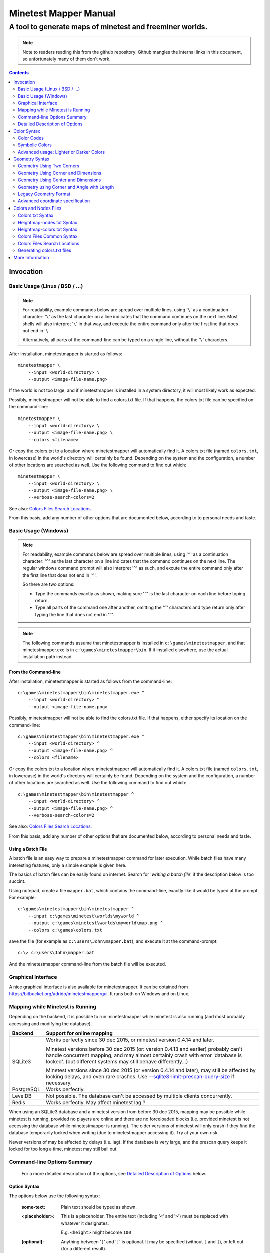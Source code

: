 Minetest Mapper Manual
######################

A tool to generate maps of minetest and freeminer worlds.
~~~~~~~~~~~~~~~~~~~~~~~~~~~~~~~~~~~~~~~~~~~~~~~~~~~~~~~~~

.. NOTE:: Note to readers reading this from the github repository:
    Github mangles the internal links in this document, so unfortunately
    many of them don't work.

.. Contents:: :depth: 2

Invocation
==========

Basic Usage (Linux / BSD / ...)
-------------------------------

.. NOTE::
	For readability, example commands below are spread over multiple lines, using '``\``' as
	a continuation character: '``\``' as the last character on a line indicates that the command
	continues on the next line. Most shells will also interpret '``\``' in that way, and execute
	the entire command only after the first line that does not end in '``\``'.

	Alternatively, all parts of the command-line can be typed on a single line, without the '``\``'
	characters.


After installation, minetestmapper is started as follows::

    minetestmapper \
	--input <world-directory> \
	--output <image-file-name.png>

If the world is not too large, and if minetestmapper is installed in
a  system directory, it will most likely work as expected.

Possibly, minetestmapper will not be able to find a colors.txt file. If that happens,
the colors.txt file can be specified on the command-line::

    minetestmapper \
	--input <world-directory> \
	--output <image-file-name.png> \
	--colors <filename>

Or copy the colors.txt to a location where minetestmapper will automatically find it.
A colors.txt file (named ``colors.txt``, in lowercase) in the world's directory will certainly
be found.  Depending on the system and the configuration, a number of other locations are
searched as well. Use the following command to find out which::

    minetestmapper \
	--input <world-directory> \
	--output <image-file-name.png> \
	--verbose-search-colors=2

See also: `Colors Files Search Locations`_.

From this basis, add any number of other options that are documented below, according
to to personal needs and taste.

Basic Usage (Windows)
---------------------

.. NOTE::
	For readability, example commands below are spread over multiple lines, using '``^``' as
	a continuation character: '``^``' as the last character on a line indicates that the command
	continues on the next line. The regular windows command prompt will also interpret '``^``'
	as such, and excute the entire command only after the first line that does not end in '``^``'.

	So there are two options:

	* Type the commands exactly as shown, making sure '``^``' is the last character on each line
	  before typing return.

	* Type all parts of the command one after another, omitting the '``^``' characters and
	  type return only after typing the line that does not end in '``^``'.

.. NOTE::
	The following commands assume that minetestmapper is installed in ``c:\games\minetestmapper``, and that
	minetestmapper.exe is in ``c:\games\minetestmapper\bin``. If it installed elsewhere, use the actual
	installation path instead.

From the Command-line
.....................

After installation, minetestmapper is started as follows from the command-line::

    c:\games\minetestmapper\bin\minetestmapper.exe ^
	--input <world-directory> ^
	--output <image-file-name.png>

Possibly, minetestmapper will not be able to find the colors.txt file. If that happens, either
specify its location on the command-line::

    c:\games\minetestmapper\bin\minetestmapper.exe ^
	--input <world-directory> ^
	--output <image-file-name.png> ^
	--colors <filename>

Or copy the colors.txt to a location where minetestmapper will automatically find it.
A colors.txt file (named ``colors.txt``, in lowercase) in the world's directory will certainly
be found.  Depending on the system and the configuration, a number of other locations are
searched as well. Use the following command to find out which::

    c:\games\minetestmapper\bin\minetestmapper ^
	--input <world-directory> ^
	--output <image-file-name.png> ^
	--verbose-search-colors=2

See also: `Colors Files Search Locations`_.

From this basis, add any number of other options that are documented below, according
to personal needs and taste.

Using a Batch File
..................

A batch file is an easy way to prepare a minetestmapper command for later execution. While
batch files have many interesting features, only a simple example is given here.

The basics of batch files can be easily found on internet. Search for '*writing a
batch file*' if the description below is too succint.

Using notepad, create a file ``mapper.bat``, which contains the command-line, exactly like it
would be typed at the prompt. For example::

    c:\games\minetestmapper\bin\minetestmapper ^
	--input c:\games\minetest\worlds\myworld ^
	--output c:\games\minetest\worlds\myworld\map.png ^
	--colors c:\games\colors.txt

save the file (for example as ``c:\users\John\mapper.bat``), and execute it at the command-prompt::

    c:\> c:\users\John\mapper.bat

And the minetestmapper command-line from the batch file will be executed.

Graphical Interface
-------------------

A nice graphical interface is also available for minetestmapper. It can be obtained
from `<https://bitbucket.org/adrido/minetestmappergui>`_. It runs both on Windows and
on Linux.

	.. image:: images/gui-1.png
	.. image:: images/gui-2.png

Mapping while Minetest is Running
---------------------------------

Depending on the backend, it is possible to run minetestmapper while minetest
is also running (and most probably accessing and modifying the database).

+---------------+---------------------------------------------------------------+
|Backend	|Support for online mapping					|
+===============+===============================================================+
|SQLite3	|Works perfectly since 30 dec 2015, or minetest version		|
|		|0.4.14 and later.						|
|		|								|
|		|Minetest versions before 30 dec 2015 (or: version 0.4.13 and	|
|		|earlier) probably can't handle concurrent mapping, and		|
|		|may almost certainly crash with error 'database is locked'.	|
|		|(but different systems may still behave differently...)	|
|		|								|
|		|Minetest versions since 30 dec 2015 (or version 0.4.14 and	|
|		|later), may still be affected by locking delays, and even	|
|		|rare crashes. Use `--sqlite3-limit-prescan-query-size`_ if	|
|		|necessary.							|
+---------------+---------------------------------------------------------------+
|PostgreSQL	|Works perfectly.						|
+---------------+---------------------------------------------------------------+
|LevelDB	|Not possible. The database can't be accessed by multiple	|
|		|clients concurrently.						|
+---------------+---------------------------------------------------------------+
|Redis		|Works perfectly. May affect minetest lag ?			|
+---------------+---------------------------------------------------------------+

When using an SQLite3 database and a minetest version from before 30 dec 2015,
mapping may be possible while minetest is running, provided no players are online
and there are no forceloaded blocks (i.e. provided minetest is not accessing the
database while minetestmapper is running). The older versions of minetest will
only crash if they find the database temporarily locked when writing (due to
minetestmapper accessing it). Try at your own risk.

Newer versions of may be affected by delays (i.e. lag). If the database is very large,
and the prescan query keeps it locked for too long a time, minetest may still bail out.

Command-line Options Summary
----------------------------

    For a more detailed description of the options, see `Detailed Description of Options`_
    below.

Option Syntax
.............

The options below use the following syntax:

	:some-text:	Plain text should be typed as shown.

	:<placeholder>: This is a placeholder. The entire text (including '``<``' and '``>``') must
			be replaced with whatever it designates.

			E.g. ``<height>`` might become ``100``

	:[optional]:	Anything between '``[``' and '``]``' is optional. It may be specified
			(without ``[`` and ``]``), or left out (for a different result).

	:one|or|the|other: The '``|``' character signifies that one of the possibilities should
			be typed.

	:list,of,options: A comma-separated list is a list of possible options. Use one or more
			of them, separated by commas.

	:<geometry>:	Specify a geometry. See `Geometry Syntax`_

	:<color>:	Specify a color. See `Color Syntax`_

Basic options:
..............

    * ``--help`` :					Print an option summary
    * ``--version`` :					Print version ID of minetestmapper
    * ``--input <world-dir>`` :				Specify the world directory (mandatory)
    * ``--output <image filename>`` :			Specify the map file name (mandatory)
    * ``--colors <filename>`` :				Specify the colors file location and/or name.
    * ``--heightmap[=<color>]`` :			Generate a height map instead of a regular map
    * ``--heightmap-nodes <filename>`` :		Specify the nodes list for the height map
    * ``--heightmap-colors <filename>`` :		Specify the color definition file for the height map
    * ``--geometry <geometry>`` :			Specify the desired map dimensions
    * ``--scalefactor <factor>`` :			Specify the scaling factor for the map
    * ``--progress`` :					Print progress information while generating the map
    * ``--verbose[=<n>]`` :				Report statistics about the world and the generated map


Area options:
.............

    * ``--scalefactor <factor>`` :			Specify the scaling factor for the map
    * ``--geometry <geometry>`` :			Specify the desired map dimensions
    * ``--cornergeometry <geometry>`` :			Suggest interpretation as a corner + dimensions
    * ``--centergeometry <geometry>`` :			Suggest interpretation as center + dimensions
    * ``--min-y <y>`` :					Specify the minumum depth of nodes to be included
    * ``--max-y <y>`` :					Specify the maximum height of nodes to be included
    * ``--geometrymode pixel,block,fixed,shrink`` :	Specify granularity and whether to shrink the map if possible

Height map related options:
...........................

    * ``--heightmap[=<color>]`` :			Generate a height map instead of a regular map
    * ``--heightmap-nodes <filename>`` :		Specify the nodes list for the height map
    * ``--heightmap-colors <filename>`` :		Specify the color definition file for the height map
    * ``--heightmap-yscale <factor>`` :			Scale the vertical dimensions by a factor
    * ``--height-level-0 <height>`` :			Set the '0' level differently for determining height map colors
    * ``--drawheightscale`` :				Draw a height scale at the bottom of the map
    * ``--heightscale-interval <major>[,|:<minor>]`` :	Use custom major and minor intervals in the height scale.

Colors for specific areas or parts of the map:
..............................................

    * ``--bgcolor <color>`` :				Specify the background color for the image
    * ``--blockcolor <color>`` :			Specify the color for empty mapblocks
    * ``--scalecolor <color>`` :			Specify the color for text in the scales on the side
    * ``--origincolor <color>`` :			Specify the color for drawing the map origin (0,0)
    * ``--playercolor <color>`` :			Specify the color for drawing player locations
    * ``--tilebordercolor <color>`` :			Specify the color for drawing tile borders

Map features:
.............

    * ``--drawscale[=top,left]`` :			Draw a scale on the left and/or top edge
    * ``--drawheightscale`` :				Draw a height scale at the bottom of the map
    * ``--sidescale-interval <major>[,|:<minor>]`` :	Use custom major and minor intervals in the scale.
    * ``--heightscale-interval <major>[,|:<minor>]`` :	Use custom major and minor intervals in the height scale.
    * ``--draworigin`` :				Draw a circle at the origin (0,0) on the map
    * ``--drawplayers`` :				Draw circles at player positions on the map
    * ``--drawalpha[=cumulative|cumulative-darken|average|none]`` :	Enable drawing transparency for some nodes (e.g. water)
    * ``--drawair`` :					Draw air nodes (read the warnings first!)
    * ``--drawnodes [no-]air,[no-]ignore`` :		Draw (or ignore) types of nodes (read the warnings first!)
    * ``--ignorenodes [no-]air,[no-]ignore`` :		Ignore (or draw) types of nodes (read the warnings first!)
    * ``--noshading`` :					Disable shading that accentuates height differences

Tiles:
......

    * ``--tiles <tilesize>[+<border>]|block|chunk`` :	Draw a grid of the specified size on the map
    * ``--tileorigin <x>,<y>|world|map`` :		Specify the coordinates of one tile's origin (lower-left corner)
    * ``--tilecenter <x>,<y>|world|map`` :		Specify the coordinates of one tile's center
    * ``--tilebordercolor <color>`` :			Specify the color for drawing tile borders
    * ``--chunksize <size>`` :				Specify or override the chunk size (usually 5 blocks)

Drawing figures on the map
..........................

    Using world coordinates:

    * ``--drawpoint "<x>,<y> <color>"`` :		Draw a point (single pixel) on the map
    * ``--drawline "<geometry> <color>"`` :		Draw a line on the map
    * ``--drawarrow "<geometry> <color>"`` :		Draw an arrow on the map
    * ``--drawcircle "<geometry> <color>"`` :		Draw a circle on the map
    * ``--drawellipse "<geometry> <color>"`` :		Draw an ellipse on the map
    * ``--drawrectangle "<geometry> <color>"`` :	Draw a rectangle on the map
    * ``--drawtext "<x>,<y> <color> <text>"`` :		Write some text on the map

    Same figures using map/image coordinates (0,0 is the top-left corner of the map)

    * ``--drawmappoint "<x>,<y> <color>"`` :		Draw a point (single pixel) on the map
    * ``--drawmapline "<geometry> <color>"`` :		Draw a line on the map
    * ``--drawmaparrow "<geometry> <color>"`` :		Draw an arrow on the map
    * ``--drawmapcircle "<geometry> <color>"`` :	Draw a circle on the map
    * ``--drawmapellipse "<geometry> <color>"`` :	Draw an ellipse on the map
    * ``--drawmaprectangle "<geometry> <color>"`` :	Draw a rectangle on the map
    * ``--drawmaptext "<x>,<y> <color> <text>"`` :	Write some text on the map

Feedback / information options:
...............................

    * ``--help`` :					Print an option summary
    * ``--version`` :					Print version ID of minetestmapper
    * ``--verbose[=<n>]`` :				Report world and map statistics (size, dimensions, number of blocks)
    * ``--verbose-search-colors[=n]`` :			Report which colors files are used and/or which locations are searched
    * ``--silence-suggestions <types>`` :		Do not bother doing suggestions
    * ``--progress`` :					Show a progress indicator while generating the map

Miscellaneous options
.....................

    * ``--backend auto|sqlite3|postgresql|leveldb|redis`` :	Specify or override the database backend to use
    * ``--disable-blocklist-prefetch`` :		Do not prefetch a block list - faster when mapping small parts of large worlds.
    * ``--database-format minetest-i64|freeminer-axyz|mixed|query`` :	Specify the format of the database (needed with --disable-blocklist-prefetch and a LevelDB backend).
    * ``--prescan-world=full|auto|disabled`` :		Specify whether to prescan the world (compute a list of all blocks in the world).
    * ``--sqlite3-limit-prescan-query-size[=<blocks>]`` :	Limit the size of individual block list queries during a world prescan.


Detailed Description of Options
-------------------------------

	A number of options have shorthand equivalent options. For instance
	``--help`` and ``-h`` are synonyms. The following are notable:

	* ``-h`` = ``--help``
	* ``-V`` = ``--version``
	* ``-o`` = ``--output``
	* ``-i`` = ``--input``

	For the others, please consult the source code. Note that support
	for other short options than mentioned above might be removed in
	the future.

	**Available options**:

.. Contents:: :local:


``--backend auto|sqlite3|postgresql|leveldb|redis``
...................................................
	Set or override the database backend to use.

	By default (``auto``), the database is obtained from the world configuration,
	and there is no need to set it,

	For backward compatibility, besides supporting the official implementation,
	minetestmapper still supports two previous unofficial implementations of
	postgresql support for minetest. These are ShadowNinja's, and johnnyjoy's.
	Support for these two versions will be removed in a future version of
	minetestmapper.

``--bgcolor <color>``
.....................
	Specify the background color for the image. See `Color Syntax`_ below.

	Two maps with different background:

	.. image:: images/background-white.png
	.. image:: images/background-blueish.png

``--blockcolor <color>``
........................
	Specify the color for empty mapblocks. See `Color Syntax`_ below.

	An empty mapblock exists in the database, but contains only *air* or *ignore*
	nodes. It is normally not visible, even if no other mapblocks exist above
	or below it. This color makes such blocks visible if no nodes other than
	air or ignore are above or below it.

	To see the difference between empty blocks and absent blocks, generate a map
	that is larger than the world size by at least 2 map blocks.

	Two maps, the second with blockcolor enabled:

	.. image:: images/background-white.png
	.. image:: images/blockcolor-yellowish.png


``--centergeometry <geometry>``
...............................
	Suggest interpreting a geometry as center coordinates and dimensions. If possible.

	See also `--geometry`_

``--chunksize <size>``
......................
	Set or override the chunk size.

	The chunk size is the unit of map generation in minetest. Minetest never generates
	a single block at a time, it always generates a chunk at a time.

	The chunk size may be used by the `--tiles`_ option. It is obtained from
	the world by default. It is usually, but not necessarily, 5 (i.e. 5x5x5 blocks).

``--colors <file>``
...................
	Specify the location and name of the 'colors.txt' file to use.

	See `Colors and Nodes Files`_ and `Colors.txt Syntax`_.

	By default, minetestmapper will attempt to automatically find a suitable
	colors.txt file. See `Colors Files Search Locations`_.

``--cornergeometry <geometry>``
...............................
	Suggest interpreting a geometry as corner coordinates and dimensions. If
	possible.

	See also `--geometry`_

``--database-format minetest-i64|freeminer-axyz|mixed|query``
..................................................................
	Specify the coordinate format minetest uses in the LevelDB database.

	This option is only needed, and has only effect, when
	`--disable-blocklist-prefetch`_ is used, *and* when the database backend
	is 'leveldb'. Users of other backends can ignore this option.

	**Background**

	A freeminer LevelDB database has two possible coordinate formats. Normally,
	minetestmapper detects which one is used for which block when prefetching
	a block coordinate list.  With ``--disable-blocklist-prefetch``, minetestmapper
	will not start by reading a list of all blocks in the database. It therefore
	won't be able to detect what format is actually used for the coordinates of
	every block (which might differ per block).

	Without knowing the format used for a block, the only way to be sure that it
	is not in the database, is to use two queries, one for each format. Specifying
	the format allows minetestmapper to avoid the second query, with the risk of
	overseeing blocks if they do happen to use the other format.

	**Values**

	:``mixed``:	(default) This works in all cases, as both queries are
			performed if needed (at the very least for all blocks that are
			not in the database), but it is less efficient.

			Use this on older freeminer worlds, and on worlds that were
			migrated from minetest (if such worlds exist ?).

	:``minetest-i64``:
			The ``i64`` format used by minetest. Specify this for minetest
			worlds, as it is, and has always been, the only format used.

	:``freeminer-axyz``:
			The ``axyz`` format used by freeminer since april 2014. Specify
			this for freeminer worlds that are known not to contain ``i64``
			blocks. This includes all worlds created by a freeminer version
			that dates from after april 2014.

	:``query``:	Directs minetestmapper to detect and report the coordinate
			format(s) used in the database. This requires that full block list
			be fetched from the database, so ``--disable-blocklist-prefetch``
			must be not be set, and ``--prescan-world`` must not be ``disabled``.

			Once the actual coordinate format(s) are known, the most appropriate
			value can be selected.


	Specifying ``minetest-i64`` or ``freeminer-axyz`` incorrectly results in all
	blocks that use the other format not being mapped.

``--disable-blocklist-prefetch``
......................................
	Do not prefetch a list of block coordinates from the database before commencing
	map generation.

	This is synonymous with `--prescan-world=disabled`_.

	This option will probably improve mapping speed when mapping a smaller part
	of a very large world. In other cases it may actually reduce mapping speed.
	It is incompatible with, and  disables, the 'shrinking' mode of `--geometrymode`_.
	It also significantly reduces the amount of information the `--verbose`_ option
	can report.

	When used with a LevelDB backend, the option `--database-format`_ should preferably
	be used as well.

	**Background**

	Normally, minetestmapper will read a full list of coordinates (not the contents)
	of existing blocks from the database before starting map generation. This option
	disables such a query, and instead, causes and all blocks that are in the mapped
	space to be requested individually, whether or not they are in the database.

	Querying the database for a block coordinate list beforehand is time-consuming
	on large databases. If just a small part of a large world is being mapped, the
	time for this step quickly dominates the map generation time.

	On the other hand, querying the database for large numbers of non-existing blocks
	while mapping (possibly several orders of magniture more than there are existing
	blocks!) is also quite inefficient. If a large part of the blocks queried are not
	in the database, the cost of those extra queries will quickly dominate map generation
	time.

	The tradeoff between those two approaches depends on the volume being mapped, the
	speed of the disk (or SSD), the database backend being used, the number of blocks
	in the database, etc.

	The worst-case behavior of this option is probably quite bad, even though it will
	refuse to continue if the requested space is excessive: exceeding 1G (2^30) blocks.
	Please use this option with consideration, and use `--progress`_ to monitor its
	actual behavior.

``--draw[map]<figure> "<geometry> <color> [<text>]"``
.....................................................
	Draw a figure on the map, with the given geometry and color.

	Possible figures are:

	* circle
	* ellipse (which is a synonym for circle)
	* line
	* arrow
	* point (which uses simple coordinates (x,y) instead of a geometry)
	* rectangle
	* text (which uses simple coordinates (x,y) instead of a geometry)

	If ``--draw<figure>`` is used, the geometry specifies world coordinates;
	if ``--drawmap<figure>`` is used, the geometry specifies map (i.e. image)
	coordinates, where 0,0 is the top-left corner of the map-part of
	the image, and coordinates increase to the right and down. Any points
	in the left and top scale area (if present) have negative coordinates.

	Note that the combination of geometry and color (and text if applicable)
	must be a single argument.  This means that they *must* be enclosed
	in quotes together on the command-line, else they will be misinterpreted
	as two or more command-line arguments.

	Example::

		minetestmapper --drawcircle "10,10:6x6 red"

	For the color of figures, an alpha value can be specified. Note that
	due to a bug in the drawing library, this has not the expected effect
	when drawing circles and ellipses.

	See also `Geometry Syntax`_ and `Color Syntax`_.

	**Interaction of figure geometry and map scaling**

	If the map is scaled, figures could either keep the same size in pixels,
	or the same size relative to the world, which would make them appear
	smaller like the entire map. Whether they scale of not depends on how
	they are drawn:

	 * Figures which are drawn using map (i.e. image) coordinates are never scaled.
	   It is assumed that it was the intention to draw them on the image to
	   begin with, and not in the world.

	At the moment, figures which are drawn using world coordinates may or
	may not scale with the world.

	*  If the geometry of a figure is specified using 2 corners, then the distance
	   between the coordinates obviously scales with the world, and the resulting
	   figure will be visually smaller as well.

	*  If the geometry of a figure is specified using a corner or the center
	   and dimensions, then the corner or center is obviously also interpreted
	   as world-coordinates, but the dimensions will be interpreted relative
	   to the image. I.e. they won't scale with the map.

	*  If the geometry is specified using an angle and length, and if the
	   length is specified in nodes (e.g. '20n'), the size will scale. If
	   the length is specified in pixels (e.g. '20p') or if no unit is
	   specified, then the size will not scale.

	In practise this means that two identically-sized figures in a full-scale
	map, may have different sizes after scaling, depending on how their
	geometry was specified. The jury is still out as to whether this is
	a bug or a feature.

``--draw[map]circle "<geometry> <color>"``
..........................................
	Draw a circle on the map, with the given geometry and color.

	If the geometry does not specify equal horizontal and vertical
	dimensions, then an ellipse will be drawn.

	See `--draw[map]<figure>`_ for details.

	An example circle:

	.. image:: images/drawcircle.png

``--draw[map]ellipse "<geometry> <color>"``
...........................................
	Draw an ellipse on the map. This is a synonym for ``--draw[map]circle``.

	See `--draw[map]<figure>`_ for details.

``--draw[map]line "<geometry> <color>"``
........................................
	Draw a line on the map, with the given geometry and color.

	See `--draw[map]<figure>`_ for details.

	An example line:

	.. image:: images/drawline.png

``--draw[map]arrow "<geometry> <color>"``
.........................................
	Draw an arrow on the map, with the given geometry and color.

	See `--draw[map]<figure>`_ for details.

	An example arrow:

	.. image:: images/drawarrow.png

``--draw[map]point "<x>,<y> <color>"``
......................................
	Draw a point on the map, at the given location, using the given color.

	See `--draw[map]<figure>`_ for details.

	An example point (red, in te white area):

	.. image:: images/drawpoint.png

``--draw[map]rectangle "<geometry> <color>"``
.............................................
	Draw a reactangle on the map, with the given geometry and color.

	See `--draw[map]<figure>`_ for details.

	An example rectangle:

	.. image:: images/drawrectangle.png


``--draw[map]text "<x>,<y> <color> <text>"``
............................................
	Write text on the map, at the specified location, using the given color.

	The text can consist of any number of words. Be careful when using
	characters that the command shell may interpret, like '``"``',
	'``$``', etc. On unix-like systems, use single quotes to avoid
	interpretation of most characters (except for ``'`` itself).

	Due to a limitation of the drawing library, currently only text that
	can be represented in (i.e. converted to) the ISO8859-2 character set is
	supported. Text that uses non-compatible characters will not be rendered
	correctly.

	Note that the combination of geometry, color and text should be a
	single argument.  This means that they must be enclosed in quotes
	together on the command-line, else they will be misinterpreted as three
	command-line arguments.

	Example::

		minetestmapper --drawtext "20,-10 red This text will be on the map"

	See also `--draw[map]<figure>`_ for more details.

	Example text:

	.. image:: images/drawtext.png

``--drawair``
.............
	Draw air nodes, as if they were regular nodes.

	This option is synonymous with `--drawnodes air`_.

``--drawalpha[=cumulative|cumulative-darken|average|none]``
...........................................................
	Specify how to render the transparency (defined by the alpha value) of nodes.

	    :none: don't render transparency. This is the same as
		    omitting this option.

	    :average: average the entire stack of transparent nodes
		    before combining the resulting color with the color of the
		    first opaque node below the stack. Water will remain transparent
		    indefinitely.

	    :cumulative: make lower nodes progressively more opaque.
		    The effect is for instance, that water becomes opaque below
		    a certain depth - only height differences will 'shine' through,
		    if shading is not disabled (`--noshading`_)

	    :cumulative-darken: Same as *cumulative*, except that
		    after the color has become opaque, it is progressively
		    darkened to visually simulate greater depth. This is looks great
		    for deeper waters that are not too deep.
		    The downside is that very deep water will eventually become black
		    when using this option.

	If this option is used without a method argument, the
	default is 'average'.

	For backward compatibility, 'nodarken' is still recognised as alias
	for 'cumulative'; 'darken' is still recognised as alias for
	'cumulative-darken'. They are otherwise undocumented. Please don't
	use them, they may disappear in the future.

	Note that each of the different modes has a different color definition
	for transparent blocks that looks best. For instance, for water, the following
	are suggested:

	    :(disabled):	``39 66 106`` [``192 224`` - optional: alpha value will be ignored]

	    :cumulative:	``78 132 255 64 224``

	    :cumulative-darken:	``78 132 255 64 224`` (same colors as cumulative)

	    :average:		``49 82 132 192 224`` (also looks good with alpha disabled)

	Custom colors files are provided for these alternatives: colors-average-alpha.txt
	and colors-cumulative-alpha.txt. If desired, these must be manually selected.

	The following images show average alpha mode, cumulative mode and cumulative-darken
	mode. In each case, the matching custom color file was selected:

	.. image:: images/alpha-average.png
	.. image:: images/alpha-cumulative.png
	.. image:: images/alpha-cumulative-darken.png


``--drawheightscale``
.....................
	If drawing a height map (`--heightmap`_), draw a height scale below the image.

	A height map with scale:

	.. image:: images/heightmap-scale.png

``--drawnodes [no-]air,[no-]ignore``
....................................
	Draw air-type or ignore-type nodes, as if they were regular nodes.
	By default they are not drawn.

	A prefix of '``no-``' inverts the effect, so that the nodes are ignored
	instead.

	Air-type nodes are the node named '``air``', and any node that has the
	`air` flag in the colors file.
	Ignore-type nodes are the node named '``ignore``', and any node that has the
	`ignore` flag in the colors file.
	See `Colors.txt Syntax`_.

	If a node has both the `air` flag and the `ignore` flag, the `ignore` flag
	takes precedence. I.e. the `air` flag will be ignored.

	If drawing `air` and/or `ignore` nodes, they must obviously have an entry
	in the colors file.

	WARNING 1:
	    The color of air-type and ignore-type nodes should most probably have an
	    alpha value of 0, so that they are fully transparent. The effect will be,
	    that they nodes are only visible if nothing else is below them.

	    Setting alpha to anything other than 0, will most probably cause
	    all non-air / non-ignore nodes to be obscured by all of the air/ignore
	    nodes that are above them.

	WARNING 2:
	    Drawing '``air``' or '``ignore``' nodes instead of ignoring them will have a
	    significant performance impact (unless they happen to be defined as opaque).
	    Use this with consideration.

	    Instead of enabling the drawing of '``air``' or '``ignore``' nodes, it may be
	    possible to achieve a similar result, with a negligible performance impact,
	    by using the option `--blockcolor`_.

	This option is the inverse of `--ignorenodes`_.

	Two images, one with air drawn, the other without. Look inside the rectangle:

	.. image:: images/background-white.png
	.. image:: images/drawair.png
	.. image:: images/drawair-detail-0.png
	.. image:: images/drawair-detail.png

``--draworigin``
................
	Draw a circle at the world origin (coordinates 0,0)

	The color can be set with `--origincolor`_.

	An image with world origin drawn:

	.. image:: images/draworigin.png

``--drawplayers``
.................
	Draw circles and player names at the positions of players

	The color can be set with `--origincolor`_.

	Just like for text drawn with `--draw[map]text`_, characters that cannot be converted
	to the ISO8859-2 character set will not be rendered correctly.

	An image with a few players:

	.. image:: images/players.png

``--drawscale[=left,top]``
..........................
	Draw scales at the left and/or top of the map.

	If neither 'left' nor 'top' is specified, draw them on both sides.

	The color of the lines and numbers can be set with `--scalecolor`_.

	The major and minor interval can be configured using
	`--sidescale-interval`_.

	Images of scales on the top, left and on both sides:

	.. image:: images/drawscale-left.png
	.. image:: images/drawscale-top.png
	.. image:: images/drawscale-both.png

``--geometry <geometry>``
.........................
	Specify the map geometry (i.e. which part of the world to draw).

	See `Geometry Syntax`_ for how the geometry can be specified.

	By default, the entire visible world is drawn.

``--geometrymode pixel,block,fixed,shrink``
...........................................
	Specify explicitly how the geometry should be interpreted.

	One or more of the flags may be used, separated by commas or
	spaces. In case of conflicts, the last flag takes precedence.

	See also `Geometry Syntax`_

	The geometry can have pixel or block granularity:

	    :pixel: Interpret the coordinates with pixel granularity.

		  A map of exactly the requested size is generated (after
		  adjustments due to the 'shrink' flag, or possible adjustments
		  required by the scale factor).

	    :block: Round the coordinates to a multiple of 16.

		  The requested geometry will be extended so that the map does
		  not contain partial map blocks (of 16x16 nodes each).
		  At *least* all pixels covered by the geometry will be in the
		  map, but there may be up to 15 more in every direction.

	The geometry can be fixed as requested, or the map can be shrunk:

	    :shrink: Generate a map of at most the requested geometry.
		  Shrink it to the smallest possible size that still includes the
		  same information.

		  Currently, shrinking is done with block granularity, and
		  based on which blocks are in the database. As the database
		  always contains a row or and column of empty, or partially
		  empty blocks at the map edges, there will still be empty
		  pixels at the edges of the map. Use `--blockcolor`_ to visualize
		  these empty blocks.

	    :fixed: Don't reduce the map size. What ever is specified
		  using a geometry option, is what will be drawn, even if partly
		  or fully empty.

		  **NOTE**: If this flag is used, and no actual geometry is
		  specified, this would result in a maximum-size map (65536
		  x 65536), which is currently not possible, and will fail,
		  due to a bug in the drawing library.

	The default is normally 'pixel' and 'fixed', if a geometry
	option was specified. See `Legacy Geometry Format`_ for one
	exception.

	Default image in the center, block mode enabled to the left and
	shrink mode enabled to the right:

	.. image:: images/geometrymode-block.png
	.. image:: images/geometrymode.png
	.. image:: images/geometrymode-shrink.png

``--heightmap-colors[=<file>]``
...............................
	Use the specified file as the heightmap colors file.

	See `Colors and Nodes Files`_ and `Heightmap-colors.txt Syntax`_.

	By default, minetestmapper will attempt to automatically find a
	suitable heightmap-colors.txt file. See `Colors Files Search Locations`_.

``--heightmap-nodes <file>``
............................
	Use the specified file as the heightmap nodes file.

	See `Colors and Nodes Files`_ and `Heightmap-nodes.txt Syntax`_.

	By default, Minetestmapper will attempt to automatically find a suitable
	heightmap-nodes.txt file. See `Colors Files Search Locations`_.

``--heightmap-yscale <factor>``
...............................
	Scale the heights of the map before computing the height map colors.

	This is useful when there are very large, or only very small, height
	differences in the world, and too much of the map is drawn in a
	single, or similar, colors.

	Using this option improves the spread of colors in the height map.
	The option `--height-level-0`_ may also be of use.

	'Factor' is a decimal number. A value of 1 means no change; a larger
	value stretches the color range, a smaller value (but larger than 0)
	condenses the color range.

	Note that the water level will probably not be rendered correctly for
	scale factors smaller than 1, nor for small non-integer scale factors.
	A suitable choice of ``--height-level-0`` may lessen this effect somewhat.

	For the same effect, a modified colors file could be used.
	``--heightmap-yscale`` is easier and quicker.

	Two images with a different y-scale:

	.. image:: images/heightmap-scale.png
	.. image:: images/heightmap-yscale.png

``--heightmap[=<color>]``
.........................
	Generate a height map instead of a regular map.

	If a color is given, a monochrome map is generated in shades of that
	color, ranging from black at depth -128 to the given color at height 127.

	See also `Color Syntax`_.

	Three colors are treated specially:

	    :white: The entire map will be white. Any visible structure will
		  result from the rendering of height differences.
	    :black: The entire map will be black. Any visible structure will
		  result from the rendering of height differences. This actually looks
		  pretty good
	    :grey: The map will be drawn in shades of grey, ranging from black
		  at level -128 to white at level 127

	If no color is specified, minetestmapper will use a colors file to
	determine which colors to use at which height level. See
	`Colors and Nodes Files`_ and `Heightmap-colors.txt Syntax`_.

	In any case, minetestmapper also needs a nodes file. See
	`Heightmap-nodes.txt Syntax`_ for details.

	A regular map, a greyscale height map and a colored height map:

	.. image:: images/scalefactor-2.png
	.. image:: images/heightmap-grey.png
	.. image:: images/heightmap-color.png

``--heightscale-interval <major>[,|:<minor>]``
...............................................
	When drawing a height scale at the bottom of the map, use the specified
	subdivisions.

	'major' specifies the interval for major marks, which are accompanied
	by a number indicating the height.

	When specified as 'major,minor', 'minor' specifies the interval for
	minor tick marks

	When specified as 'major:minor', 'minor' specifies the number of subdivisions
	of the major interval. In that case, major should be divisible by minor.
	E.g.: ``10:2`` is OK (equivalent to ``10,5``), ``10:3`` is not OK.

	By default, the major interval is calculated based on the available space
	and the range of heights in the map.
	The default minor interval is 0 (i.e. no minor ticks)

	The default height scale interval and a custom interval:

	.. image:: images/heightmap-scale.png
	.. image:: images/heightmap-scale-interval.png

``--height-level-0 <level>``
............................
	Specify the zero height level of the map to use for height maps.

	This is the world height that will be drawn using the color that the
	colors file specifies for level 0.
	This is useful when the average level of the world is lower
	or higher than the colors file caters for. It may also be of some use
	for height maps when the world has a non-standard sea level.

	The option `--heightmap-yscale`_ may also be of use if this option
	is used.

	For the same effect, a modified colors file could be used.
	``--height-level-0`` is easier and quicker.

``--help``
..........
	Print the option summary.

``--ignorenodes [no-]air,[no-]ignore``
......................................
	Ignore air-type or ignore-type nodes, so that they are not drawn at all.

	A prefix of '``no-``' inverts the effect, so that the nodes are drawn
	like regular nodes.

	This option is the inverse of `--drawnodes`_. E.g.::

	    --ignorenodes no-air,ignore

	is equivalent to::

	    --drawnodes air,no-ignore

	See `--drawnodes`_ for more information.

``--input <world_path>``
........................
	Specify the world to map.

	This option is mandatory.

``--max-y <y>``
...............
	Specify the upper height limit for the map

	Nodes higher than this level will not be drawn. This can be used
	to avoid floating islands or floating artefacts from obscuring the
	world below.

``--min-y <y>``
...............
	Specify the lower height limit for the map

	Any nodes below this level will not be drawn.

``--noshading``
...............
	Disable shading.

	Shading accentuates height differences by drawing artifical shade
	(i.e. making nodes lighter or darker depending on the height difference
	with adjacent nodes).

	A map with and without shading:

	.. image:: images/default-0.0.png
	.. image:: images/noshading.png

``--origincolor <color>``
.........................
	Specify the color to use for drawing the origin.

	An alpha value can be specified, but due to a bug in the
	drawing library, it will not have the desired effect.

	Use `--draworigin`_ to enable drawing the origin.

	See also `Color Syntax`_

``--output <output_image.png>``
...............................
	Specify the name of the image to be generated.

	This parameter is mandatory.

	Note that minetestmapper generates images in png format, regardless of
	the extension of this file.

``--playercolor <color>``
.........................
	Specify the color to use for drawing player locations

	An alpha value can be specified, but due to a bug in the
	drawing library, it will not have the desired effect for
	the circles.

	Use `--drawplayers`_ to enable drawing players.

	See also `Color Syntax`_

``--prescan-world=full|auto|disabled``
........................................
	Specify whether to prescan the world, i.e. whether to compute
	a list of which blocks inside the area to be mapped are actually
	in the database before mapping.

	When ``disabled``, minetestmapper will not compute such a list at
	all. While mapping, it will just attempt to load every possible
	block in the section of world determined by geometry and min-y and
	max-y.  This is synonymous with ``--disable-blocklist-prefetch``.
	See `--disable-blocklist-prefetch`_ for a discussion, caveats and
	other important notes.

	When set to ``full``, minetestmapper will always query the database
	for the complete list of blocks which exist in the entire world. Even
	if a smaller area could be queried for because of the map geometry,
	min-y or max-y.
	This allows the actual world dimensions to be reported, but at the
	cost of additional processing time, especially if the mapped part
	of the world is small compared to the existing world size.

	When set to the default value: ``auto``, if possible and sensible,
	minetestmapper will query the database for just a list of the blocks
	in the part of the world of interested, depending on geometry,
	min-y and max-y.  If it does, the actual world dimensions cannot
	be reported.

	Unfortunately, most database backends do not support querying for a
	partial block-list, or if they do, it is much less efficient than
	querying for a full list. Only the PostgreSQL backend supports it
	efficiently. So for all databases except PostgreSQL, ``auto`` is
	equivalent to ``full``.

``--progress``
..............
	Show a progress indicator while generating the map.

``--scalecolor <color>``
........................
	Specify the color to use for drawing the text and lines of the scales
	(both the side scales and the height map scale).

	Use `--drawscale`_ to enable drawing side scales.

	Use `--drawheightscale`_ to enable drawing the height scale.

	See also `Color Syntax`_

``--scalefactor 1:<n>``
.......................
	Generate the map in a reduced size.

	Basically, the image is be reduced in size while it is generated,
	by averaging a square region of pixels into one new pixel.

	This has several uses:

	* to generate overview maps of large worlds
	* if the image is otherwise too large to be practical
	* if the map image would be too large to be generated
	  (see `Known Problems`_).

	Another advantage of generating scaled maps directly, instead of using
	an external application, is that minetestmapper does not scale all
	parts of the image, just the world-area. The scales on the side for instance
	are not scaled, and neither is the thickness of lines (e.g. tile borders,
	figures, player names, etc.).

	The following scale factors are supported:

	    :1\:1: no scaling. This value has no effect.
	    :1\:2: reduce the map size by a factor 2
	    :1\:4: reduce the map size by a factor 4
	    :1\:8: reduce the map size by a factor 8
	    :1\:16: reduce the map size by a factor 16

	.. Note to readers of the text version: the factors above are
	.. slightly mangled due to markup. The non-markup scale factors
	.. are: 1:1, 1:2, 1:4, 1:8 and 1:16.

	In addition, scaling needs to follow map block boundaries. That
	means that when scaling the map, regardless of the geometry,
	the same pixels will be averaged. E.g. if the scale factor is ``1:16``,
	then entire map blocks will be averaged, so therefore the map
	geometry can only include full map-blocks.

	If the requested geometry of the map is not suited to the
	requested scale factor, the map will be enlarged by as many nodes as
	needed.  The number of added nodes depends on the scale factor. E.g.
	if the scale factor is ``1:8``, then at most 7 nodes may be added to on
	each of the four sides of the map.

	Original map, and the same map, scaled to ``1:2`` and ``1:4``. The geometry is
	increased to keep the images the same size:

	.. image:: images/default-0.0.png
	.. image:: images/scalefactor-2.png
	.. image:: images/scalefactor-4.png

``--sidescale-interval <major>[,|:<minor>]``
.............................................
	When drawing a side scale at the top or left of the map, use the specified
	subdivisions.

	'major' specifies the interval for major marks, which are accompanied
	by a number indicating the coordinate.

	When specified as 'major,minor', 'minor' specifies the interval for
	minor tick marks

	When specified as 'major:minor', 'minor' specifies the number of subdivisions
	of the major interval. In that case, major should be divisible by minor.
	E.g.: ``100:20`` is OK (equivalent to ``100,5``), ``100:33`` is not OK.

	By default, the major interval is 64 for a ``1:1`` map, 128 for a ``1:2`` map etc.
	The default minor interval is 0 (i.e. no minor ticks)

	The default side scale interval, and a custom interval:

	.. image:: images/drawscale-both.png
	.. image:: images/sidescale-interval.png

``--silence-suggestions <types>``
......................................
	Do not print usage suggestions of the specified types.

	If applicable, minetestmapper may suggest using or adjusting certain options
	if that may be advantageous. This option disables such messages.

	    :all:		Silence all existing (and future) suggestions there may be.
	    :prefetch:		Do not make suggestions a about the use of `--disable-blocklist-prefetch`_,
				and adjustment of --min-y and --max-y when using --disable-blocklist-prefetch.
	    :sqlite3-lock:	Do not suggest using `--sqlite3-limit-prescan-query-size`_.

				This warning will be given if the database was kept locked for 1 second or
				more while fetching the block list `and` if the database was modified during
				that time.

``--sqlite-cacheworldrow``
..........................
	This option is no longer supported, as minetestmapper performed
	consistently worse with it than without it, as tested on a few
	large worlds.

	It is still recognised for compatibility with existing scripts,
	but it has no effect.

``--sqlite3-limit-prescan-query-size[=<blocks>]``
.................................................
	Limit the size of block list queries during a world prescan
	(see `--prescan-world`_).

	Use this if mapping while minetest is running causes minetest to
	report warnings like:

	    SQLite3 database has been locked for <duration>

	If minetestmapper locks the database for too long, minetest may even
	bail out eventually (i.e. crash).

	If `--sqlite3-limit-prescan-query-size` is used, instead of doing a single
	prescan query, minetestmapper will perform multiple queries, each for a
	limited number of blocks, thus limiting the duration of the database lock.

	To avoid blocks being skipped, which could happen if minetest has inserted new
	blocks into the database, every query will overlap with the previous query.

	Sample overlap sizes:

	    ============	==========	==========
	    Blocks		Overlap		Fraction
	    ============	==========	==========
	     2000		 1000		 50%
	     10000		 1000		 10%
	     100000		 10000		 10%
	     250000		 11750		 4.7%
	     1000000		 20000		 2%
	    ============	==========	==========

	The default value of `blocks` is 250000, the minimum value is 2000. The
	minimum overlap is 1000.

	E.g. with `blocks` = 100000 the overlap will be 10000, and minetestmapper will
	perform the following block list prescan queries:

	    =========		==========	==========
	    Query nr.		From		To
	    =========		==========	==========
	     1			 0		 110000
	     2			 100000		 210000
	     3			 200000		 310000
	     4			 300000		 410000
	    etc. etc.
	    =========		==========	==========

	When using small values of `blocks` on fast machines, while minetest is
	busy generating new parts of the world, the overlap may not be sufficient.
	It is recommended (and much more efficient) to use a value of at least
	100000.

``--tilebordercolor <color>``
.............................
	Specify the color to use for drawing tile borders.

	Use `--tiles`_ to enable drawing tiles.

	See also `Color Syntax`_

``--tilecenter <x>,<y>|world|map``
..................................
	Arrange the tiles so that one tile has, or would have, its center
	at map coordinates x,y.

	If the value 'world' is used, arrange for one tile to have its center
	at the center of the world instead. This is the default.

	If the value 'map' is used, arrange for one tile to have its center
	at the center of the map instead.

	(see also `--tileorigin`_)

``--tileorigin <x>,<y>|world|map``
..................................
	Arrange the tiles so that one tile has, or would have, its bottom-left
	(i.e. south-west) corner at map coordinates x,y.

	If the value 'world' is used, arrange for one tile to have its lower-left
	corner the origin of the world (0,0) instead.

	If the value 'map' is used, arrange for one tile to have its upper-left
	corner at map coordinate 0,0 (which is the upper-left pixel of the
	map-part of the image)

	(see also `--tilecenter`_)

``--tiles <tilesize>[+<border>]|block|chunk``
.............................................
	Divide the map in square tiles of the requested size. A border of the
	requested width (or width 1, of not specfied) is drawn between the tiles.
	In order to preserve all map pixels (to prevent overwriting them with
	borders), extra pixel rows and columns for the borders are inserted into
	the map.

	The special values 'block' and 'chunk' draw tiles that correspond to map
	blocks (16x16 nodes) or to chunks (the unit of map generation: 5x5 blocks
	for a world with default settings).

	In order to allow partial world maps to be combined into larger maps, tile
	borders at the edge of the map are always drawn on the same side (left or top).
	Other map edges are always border-less.

	NOTE: As a consequence of preserving all map pixels:

	* tiled maps (in particular slanted straight lines) may look slightly
	  skewed, due to the inserted borders.

	* scale markers never align with tile borders, as the borders are
	  logically *between* pixels, so they have no actual coordinates.

	* On scaled maps, only tile sizes and tile offsets that are a multiple
	  of the inverse scale (e.g. '8' for scale 1:8) are supported.

	See the options `--tileorigin`_ and `--tilecenter`_ for specifying the
	positioning of tiles. By default, tiles are arranged so that one tile
	has, or would have, its center at the world origin (0,0).

	Tiled maps. On the left, 16x16 tiles with corner at the world origin. In
	the middle, 16x16 tiles with center at the world origin. To the right,
	20x20 tiles with center at the world origin:

	.. image:: images/tiles-16.png
	.. image:: images/tiles-16-centered.png
	.. image:: images/tiles-20-centered.png


``--verbose-search-colors[=<n>]``
.................................
	report the location of the colors file(s) that are being used.

	With ``--verbose-search-colors=2``, report all search locations
	that are being considered as well.

``--verbose[=<n>]``
...................
	report some useful / interesting information:

	* maximum coordinates of the world.
	  With a PostgreSQL backend, these are only reported if
	  `--prescan-world`_ is set to ``full``.
	* world coordinates included the map being generated.
	* number of blocks: in the world, and in the map area.
	* `--database-format`_ setting if `--disable-blocklist-prefetch`_ is used.

	Using `--verbose=2`, report some more statistics, including:

	* database access statistics.

	Using `--verbose=3`, report statistics about block formats found in the database
	(currently only applicable to LevelDB)

	Description of possible reported coordinates. Only the values that are
	applicable and available are printed.

	:Command-line Geometry:		The geometry specified on the command-line, before
					aligning to map-blocks.
					If none, then the maximum possible geometry.
	:Requested Geometry:		The effective geometry requested on the command-line
					(i.e. after aligninment to map-blocks due to the
					requested or implicit granularity).
					If none, then the maximum possible geometry.
	:Adjusted Geometry:		The geometry after adjustment required by scaling.
	:Block-aligned Geometry:	The geometry of the area to be loaded from the database
					(i.e. extended to map-block boundaries).
	:World Geometry:		The geometry of the entire existing world found in
					the database.
	:Minimal Map Geometry:		The minimal possible geometry that shows the same
					information as the requested geometry.
	:Map Vertical Limits:		Vertical limits of the world in the area being mapped.
	:Map Output Geometry:		The Geometry of the map that will be generated.
	:Mapped Vertical Range:		The actual vertical limits of the blocks that were mapped.
					(I.e. excluding air and underground blocks that are not
					visible)
					This range is currently reported with block granularity.

``--version``
.............
	Report the version of this instance of minetestmapper.

	This is great information to include in a bug report.


Color Syntax
============

    For a number of command-line parameters, a color argument is needed. Such
    colors are specified as follows:

Color Codes
-----------

    Colors can be specified using hexadecimal color codes::

	#[<alpha>]<red><green><blue>

    where every component is a hexadecimal (base 16) number between hexadecimal
    0 and ff (i.e. between 0 and 255).
    The components must all be 1 digit wide or all 2 digits wide.
    E.g.: ``#ff34c1``, ``#8123``

    The alpha component is optional in some cases, and not allowed in others. It
    defaults to opaque (``ff``).

    If the color components are specified using a single digit per color, that
    digit is duplicated to obtain the full value. E.g.:

	``#4c2`` --> ``#44cc22``

	``#8123`` --> ``#88112233``

Symbolic Colors
---------------

    In addition to the color codes, a few named colors are also available:

    :white:		``#ffffff``
    :black:		``#000000``
    :gray:		``#7f7f7f`` - (same as grey)
    :grey:		``#7f7f7f`` - (same as gray)
    :red:		``#ff0000``
    :green:		``#00ff00``
    :blue:		``#0000ff``
    :yellow:		``#ffff00``
    :magenta:		``#ff00ff`` - (same as fuchsia)
    :fuchsia:		``#ff00ff`` - (same as magenta)
    :cyan:		``#00ffff`` - (sama as aqua)
    :aqua:		``#00ffff`` - (sama as cyan)
    :orange:		``#ff7f00``
    :chartreuse:	``#7fff00``
    :pink:		``#ff007f``
    :violet:		``#7f00ff``
    :springgreen:	``#00ff7f``
    :azure:		``#007fff``
    :brown:		``#7f3f00``

Advanced usage: Lighter or Darker Colors
----------------------------------------

    As an additional feature, any color can lightened or darkened, or in general,
    be mixed with a basic color using the following syntax::

	<color>[+-][wkrgbcmy]<value>

    Where '+' mixes in, and '-' mixes out. one of the colors white (w), black (k), red (r), green (g), blue (b),
    cyan (c), magenta (m), yellow (y). The value specifies the amount, ranging from 0 (mix in/out no color) to
    1 (mix in/out as much of the color as possible). E.g.:

	``red+w0.25``: add 25% white: light red (``#ff3f3f``)

	``red+k0.50``: add 50% black: dark red (``#7f0000``)

	``red-w0.50``: remove 50% white: dark red as well (``#7f0000``)

	``white-b1``: remove 100% blue: yellow (``#ffff00``)

Geometry Syntax
===============

    For a number of options, like the 'geometry' options, but also
    the drawing options for instance, a geometry parameter must
    be specified. It can specify the dimensions in a few different
    ways:

    * As the corners of the area
    * As the lower-left corner, and the area's dimensions
    * As the center of the are, and the area's dimensions
    * As a corner and an angle and distance to the second corner
    * Using legacy format (compatible with standard minetestmapper)

    **Granularity**

    By default, the specified geometry has node granularity, in contrast
    with block (16x16) granularity.

    Using block granularity, all coordinates are rounded to the
    next multiple of 16. Node granularity keeps the sub-block
    coordinates as they are.

    Use `--geometrymode`_ if non-default behavior is desired.

    **Map Shrinking**

    By default, a map of exactly the requested size is generated
    (after any granularity adjustment, or adjustments that are
    required by scaling).

    Alternatively, the map size can be automatically reduced to
    remove empty blocks at its edges. This is the behavior of
    the standard version of minetestmapper.

    Use `--geometrymode`_ if non-default behavior is desired.

    **Coordinate Direction**

    The world coordinates 0,0 are the very center of the world. Coordinates
    decrease towards the lower-left (south-west) corner of the map,
    and they increase towards the upper-right (north-east) corner of the map.

    Note that this differs from the image coordinates, which are 0,0
    in the top-left corner of the map-part of the image, and increase towards
    the bottom-right.  Image coordinates in the left and top scale areas of
    the image are negative.

Geometry Using Two Corners
--------------------------

    A geometry using two corners of the area is specified as follows::

	<xcorner1>,<ycorner1>:<xcorner2>,<ycorner2>

    where ``xcorner1,ycorner1`` are the coordinates of
    one corner, and ``xcorner2,ycorner2`` are the coordinates
    of the opposite corner of the area.

    The coordinates are interpreted as inclusive: both
    the first and the second coordinate will be in the map.

    Example::

	--geometry -200,-100:200,200

Geometry Using Corner and Dimensions
------------------------------------

    A geometry using a corner of the area and its dimensions is
    specified as follows::

	<xoffset>,<yoffset>+<width>+<height>

    where ``xoffset,yoffset`` are the coordinates of the
    lower-left corner of the area, and ``width`` and ``height``
    are the dimensions of the map.

    Note that ``width`` and/or ``height`` can be negative, making
    ``xoffset,yoffset`` another corner of the image. For ease
    of using in scripting, the sign of a dimension does not need
    to replace the '+'. E.g. the following are valid and equivalent::

	--geometry -10,-10+11+11
	--geometry -10,10+11-11
	--geometry -10,10+11+-11
	--geometry 10,10-11+-11
	--geometry -10,-10:10,10

    The following alternate syntax is also supported::

	<width>x<height>[<+|-xoffset><+|-yoffset>]

    where ``xoffset,yoffset`` are the coordinates of the lower-left
    corner of the area. In this case, the offsets can be omitted,
    resulting in a map of the requested dimensions, centered at 0,0.

    Examples::

	--geometry 1000x1200
	--geometry 1000x1200-500+500

    **Compatibility**

    For backward compatibility, if the ``--centergeometry``
    option is used with a corner-style geometry, then that geometry is
    interpreted as a center geometry instead.

Geometry Using Center and Dimensions
------------------------------------

    A geometry using the center of the area and its dimensions
    is specified as follows::

	<xcenter>,<ycenter>:<width>x<height>

    where ``xcenter,ycenter`` are the coordinates of the center
    of the area, and ``width`` and ``height`` are its dimensions.

    Example::

	--geometry 100,100:300x150

    **Compatibility**

    For backward compatibility, if the ``--cornergeometry``
    option is used with a center-style geometry, then that geometry is
    interpreted as a corner geometry instead.

Geometry using Corner and Angle with Length
-------------------------------------------

    A geometry using one corner (or endpoint of the line) and an
    angle with a line length is specified as follows::

	--drawline <xcorner>,<ycorner>@<angle>+<length>[np]

    This syntax is only supported for 2-dimensional geometries
    (e.g. when drawing figures on the map).

    where ``xcorner,ycorner`` are the coordinates of one corner,
    ``angle`` is the angle, or compass direction, in degrees of the
    line or second corner, and ``length`` is the length of the
    line, or the distance to the second corner.

    An angle of 0° is north, 90° is east, 180° is south and 270° is
    west. Negative values are accepted as well: -90° is also west,
    for instance.

    When the map is scaled, the length may or may not need to be
    scaled. Where scaling is possible, a suffix 'n' specifies
    that the length is in nodes, and so it scales. A suffix 'p'
    specifies a length in pixels, which do not scale.

    Scaling is not possible for figures that are drawn on the map,
    e.g. using '--drawmapline'. Use '--drawline' instead if
    a figure must scale with the map.

    Example::

	--drawline 100,100@20+100p


Legacy Geometry Format
-----------------------

    The legacy format, compatible with standard version of
    minetestmapper is also still supported::

	<xoffset>:<yoffset>+<width>+<height>

    where ``xoffset,yoffset`` are the coordinates of the lower-left
    corner of the area, and ``width`` and ``height`` specify its
    dimensions.

    **Compatibility mode**

    This format has a compatibility mode with the standard version of
    minetestmapper.

    If the very first geometry option on the command-line is ``--geometry``,
    *and* uses this syntax, then block granularity and map shrinking
    are enabled, just like standard minetestmapper would. If this is not
    desired, then use a different geometry format, or use the option
    ``--geometrymode`` to change the behavior.

    Block granularity is also enabled when the obsolete (and otherwise
    undocumented) option ``--forcegeometry`` is found first on the command-line.

Advanced coordinate specification
---------------------------------

    Coordinates are normally specified as node coordinates. E.g.::

	--geometry -100,-100:100,100

    Minetestmapper also supports another way to specify coordinate values:
    specifying the minetest block number, and a node. Blocks are 16x16 nodes.
    There are two variants:

    The first variant specifies the block number, and a node within that block.
    The node must be a value between 0 and 15::

	<block>#<node>

    E.g.:


	``0#2``: node 2 in block 0, i.e. coordinate 2

	``1#2``: node 2 in block 1, i.e. coordinate 16+2 = 18

	``-10#6``: node 6 in block -10, i.e. coordinate -160+6 = -154

	``-3#11``: node 11 in block -3, i.e. coordinate -48+11 = -37

    The second variant specifies a block and a node offset in the
    same direction. I.e. for negative block numbers, the offset is
    in the negative direction as well::

	<block>.<offset>

    E.g.:

	``0.5``: the 5th node from block 0, i.e. coordinate 5

	``4.11``: the 11th node from block 4, i.e. coordinate 64+11 = 75

	``-0.1``: the 1st node in negative direction from block 0, i.e. coordinate -1

	``1.9``: the 9th node in positive direction from block 1, i.e. coordinate 16+9 = 25

	``-1.9``: the 9th node in negative direction from block -1, i.e. coordinate -16-9 = -25

	``-5.0``: the 0th node in negative direction from block -5, i.e. coordinate -80-0 = -80

Colors and Nodes Files
======================

    In order to know how to render a map, minetestmapper needs a colors and/or
    a nodes file. This section documents their format.

    * If a regular map is generated, a 'colors.txt' file is required.
    * If a height map is generated, a 'heightmap-nodes.txt' file is required, and
      optionally, a 'heightmap-colors.txt' file.

    All three types of files have some commonalities with respect to where minetest
    looks form them by default, and with respect to comments and file inclusion. These are
    documented in separate paragraphs below: `Colors Files Common Syntax`_,
    `Colors Files Search Locations`_

Colors.txt Syntax
-----------------

    The colors.txt file contains a list of minetest node names and associated
    colors. A minetest world node is converted to at most one pixel on the map,
    with a color as specified in the colors.txt file.

    Lines in the colors.txt file have the following syntax::

	<node-name> <red> <green> <blue> [<alpha> [<t>]] [flags]

    Where ``red``, ``green``, ``blue``, ``alpha`` and ``t`` are numbers from 0 to 255.

    Examples::

	default:apple 50 0 0
	default:sandstonebrick 160 144 108
	default:copperblock 110 86 60
	default:water_flowing 49 82 132 192 224

    **Alpha**

    If a node has an alpha (opacity) value *and* if the value is not 255,
    then it will be drawn transparently when `--drawalpha`_ is enabled. The effect
    is that the colors of nodes below it shine through.

    Water for instance, is defined as transparent. With transparency enabled,
    nodes under water will be visible, but they will acquire a more or
    less blueish color from the water. See `--drawalpha`_ for details about
    the different ways of computing transparency.

    if a node has an alpha of 0 (fully transparent), then it should normally
    never be visible on the map, regardless of its specified color. If there
    are any other (types of) nodes below it, then that is what will happen.
    If there are not, then that node *will* however be made visible. See
    the option `--drawair`_ for a use for this feature.

    **Flags**

    Nodes defined in the colors.txt file can have additional flags, which may
    allow them to be treated specially. Flags are specified as a comma-separated
    list without spaces. E.g.::

	example:flags_node	220 255 255	0	air,ignore

    Currently, two flags are defined:

    :air: The `air` flag causes the node to be treated like '``air``' nodes:
	by default, such nodes are ignored. The options `--drawair`_
	and `--drawnodes air`_ allow them to be drawn instead.

    :ignore: The `ignore` flag causes the node to be treated like '``ignore``' nodes:
	by default, such nodes are ignored. The option `--drawnodes ignore`_
	allows them to be drawn instead.

    Examples::

	# Default color for air
	air			220 220 255	0

	# Special air variants
	specialmod:air		220 220 255	0	air
	specialmod:red_air	255 220 220	0	air
	specialmod:green_air	220 255 220	0	air
	specialmod:blue_air	200 200 255	0	air

	# Nodes to be ignored altogether
	default:water_source	39 66 106	224	ignore
	default:water_flowing	39 66 106	224	ignore

    **Duplicate Entries**

    If the colors file contains duplicate entries for the same node, in general
    the later entry overrides the former.

    There is one exception to this rule: if one color is opaque (no alpha, or
    alpha = 255), and one is transparent (alpha < 255), the former will be selected when
    ``--drawalpha`` is disabled, and the latter will be selected when ``--drawalpha``
    is enabled::

	# Entry that will be used without 'drawalpha':
	default:water_source	39 66 106

	# Entry that will be used with 'drawalpha':
	default:water_source	78 132 212 64 224

    This is useful, as colors that look nice in a map without transparency
    don't always look nice in a map with transparency.

    **Default**

    A default colors.txt is included with minetestmapper, which includes
    the default nodes from minetest_game, as well as nodes from several
    popular mods.

    Two variants of the colors.txt are also included:

    ``colors-average-alpha.txt``:
	This version is recommended to be used in combination with
	``--drawalpha=average``

    ``colors-cumulative-alpha.txt``:
	This version is recommended to be used in combination with
	``--drawalpha=cumulative`` or ``--drawalpha=cumulative-darken``

Heightmap-nodes.txt Syntax
--------------------------

    The heightmap-nodes.txt file contains a list of minetest node names that
    are used to determine the ground height for a height map.

    The highest node of any of the types in this file determines the height at
    that point. Any nodes that should be ignored when determining the height,
    like obviously air, but probably also default:water_source, and
    default:grass_1, or default:torch, should not be in this file.

    As a general directive, plants, trees and any special nodes should not
    be included in the file. Stone, sand, gravel, minerals, etc. are the
    kinds of nodes that should be included. Normally, water nodes should
    probably not be included either.

    This file *can* have the same syntax as the colors.txt file, but the
    actual colors will be ignored. Alternatively, a simple list of node
    names also suffices::

	<node-name 1>
	<node-name 2>
	[...]

    Examples::

	default:sandstonebrick
	default:copperblock

    **Default**

    A default heightmap-nodes.txt is included with minetestmapper, and
    is searched for in the default locations. Alternatively, the file to use
    can be specified on the command line with ``--heightmap-nodes <file>``

Heightmap-colors.txt Syntax
---------------------------

    When generating a height map, either a single-color map can be
    generated, with colors ranging from black to one specific color,
    or a multi-color map can be generated.

    For a multi-color map, a heightmap-colors.txt is needed, which
    describes which colors to use. It has lines with the following syntax::

	<height 1>	<height 2>	<color 1>	<color 2>

    Where the heights are a number, or the special values ``-oo`` or ``oo`` (for
    negative and positive infinity).

    For example::

	-50	50	255 0 0		0 255 0
	50	100	0 255 0		0 0 255

    Which signifies that between height -50 to 50, the color of the nodes will
    slowly change from red to green, and between 50 and 100, the color will slowly
    change from green to blue.

    It is possible to specify overlapping ranges. The colors they specify will
    be averaged::

	-50	50	255 0 0		0 255 0
	-50	50	0 255 0		0 0 255

    Between the heights -50 and 50, the colors will change from ``#7f7f00`` to ``#007f7f``.
    (and *not* ``#ffff00`` to ``#00ffff``: the colors are *averaged*)

    **Default**

    A default heightmap-colors.txt is included with minetestmapper, and
    is searched for in the default locations. An attempt was made to make
    a standard minetest world look reasonably good, while at the same time
    providing colors for a large height range.

    A second file that is included, called heightmap-colors-rainbow.txt, defines rainbow
    colors instead.

    The file to use can also be specified on the command line with
    ``--heightmap-colors <file>``

Colors Files Common Syntax
--------------------------

    All three types of colors files (colors.txt, heightmap-nodes.txt and heightmap-colors.txt)
    have some syntax elements in common:

    * Any text starting from the first '#' on a line is considered a comment, and is ignored.
    * Any empty lines (afer ignoring comments), or lines containing only whitespace are ignored.

    In addition, a colors file may include another colors file using ``@include`` on a line. Any
    color definitions from the included file override earlier definitions; any color definitions
    after the inclusion point override the colors from the included file. For example in the
    following colors.txt file::

	# Defining default:stone here is useless, as the color from the system
	# colors file will override this.
	default:stone		71 68 67

	# Get all colors from the system colors file
	# (your system colors file may be located elsewhere!)
	@include /usr/share/minetestmapper/colors.txt

	# Use own color for default:dirt_with_grass, overriding the
	# one from the system file
	default:dirt_with_grass	82 117 54

    The colors.txt file also supports undefining colors (so that minetestmapper will complain
    about unknown nodes). This is achieved by specifying '-' instead of a color::

	# Get all colors from the system colors file
	# (your system colors file may be located elsewhere!)
	@include /usr/share/minetestmapper/colors.txt

	# Water is undefined. Minetestmapper will complain
	# that there are undefined nodes, and not draw water nodes.
	default:water_source	-
	default:water_flowing	-

	# A similar effect might be achieved by defining water
	# to have an alpha of 0. Minetest will not complain.
	#default:water_source	78 132 212 0
	#default:water_flowing	78 132 212 0

	# A different, more efficient, alternative may be to flag the
	# nodes as 'ignore-type' nodes. Minetest will not complain either.
	#default:water_source	78 132 212 225 ignore
	#default:water_flowing	78 132 212 225 ignore

Colors Files Search Locations
-----------------------------

    When minetestmapper needs a colors file (colors.txt, heightmap-nodes.txt and
    heightmap-colors.txt), it will search for it in a few predefined locations, which
    depend on the system it was built for, and the way minetestmapper was built.
    In general, the locations specified below can be searched (ordered from most preferred
    to least preferred):

    In order to find out exactly where a specific copy of minetestmapper did look
    for its files, use the option ``--verbose-search-colors=2``.

    * The file specified on the command line. If a colors file of the appropriate type
      was specified on the command-line, that file is used and no further locations
      are searched, even if the file does not exist, or cannot be found.

    * The directory of the world being mapped

    * The directory two levels up from the directory of the world being mapped
      (which would be the minetest configuration directory), provided that that directory
      contains a file 'minetest.conf'

    * The user's private minetest directory (``$HOME/.minetest``) - if the environment
      variable ``$HOME`` exists. (it would probably be called ``%HOME%`` on Windows).

.. NOTE:: on Windows, it would be more sensible to use ``%USERPROFILE%``, and search
	  another subdirectory than ``.minetest``. Please advise me about a suitable directory
	  to search - if at all (I am not a Windows user - I don't even own a copy of Windows...).
..

    * On Windows only: if minetestmapper can determine its own location, which is
      expected to have one of the following formats::

	<path-with-drive>\bin\minetestmapper.exe
	<path-with-drive>\minetestmapper.exe

      It searches the following directories:

      * The directory ``<path-with-drive>\colors\``

      * The directory ``<path-with-drive>\``

      I.e.: if the last directory is '``bin``' (or '``BIN``', etc.), then that part
      is removed from the path, and then the resulting path, with and without
      '``colors``' appended, is searched.

    * The system directory corresponding to the location where minetestmapper
      is installed. Usually, this would be ``/usr/share/games/minetestmapper/``
      or ``/usr/local/share/games/minetestmapper/``. This location was configured
      at *compile time*: moving minetestmapper around will not affect the search location.

    * For compatibility: in the current directory as a last resort.
      This causes a warning message to be printed.

Generating colors.txt files
---------------------------

While the colors.txt file provided with minetestmapper contains color definitions for a
large number of nodes of different popular mods, it is not, and cannot ever be complete.

For users on linux and unix(-like) systems (probably including OSX), a few scripts are
provided to aid in the creation of a colors.txt file based on the actual mods the user
is using. Unfortunately, these scripts are still a bit unpolished. They may run without
any problem, and they may generate a perfect colors.txt file on first run. However, it
may also require some effort to get them to produce a good colors.txt file, and the
resulting file may very well need some manual modifications of some colors to make them
look better.

Please consult `<../dumpnodes/README.dumpnodes>`_ for more information on how to use
the scripts.

The scripts are not supported on Windows. While it is probably possible to get them
to work, be prepared to do some research on the subject of getting bash scripts to run
on windows, and be prepared to invest some time... Alternatively, be prepared to
rewrite at least the bash script in another scripting language.

More Information
================

More information is available:

* A feature summary: `<features.rst>`_ (HTML version, if available: `<features.html>`_)
* Building instructions: `<build-instructions.rst>`_ (HTML version, if available: `<build-instructions.html>`_)
* Github repository: `<https://github.com/Rogier-5/minetest-mapper-cpp>`_
* Reporting bugs: `<https://github.com/Rogier-5/minetest-mapper-cpp/issues>`_


.. ----------------- END OF MANUAL ----------------------------

.. Shorthands for some links

.. _known problems: features.rst#known-problems

.. _--backend: `--backend auto\|sqlite3\|postgresql\|leveldb\|redis`_
.. _--bgcolor: `--bgcolor <color>`_
.. _--blockcolor: `--blockcolor <color>`_
.. _--centergeometry: `--centergeometry <geometry>`_
.. _--chunksize: `--chunksize <size>`_
.. _--colors: `--colors <file>`_
.. _--cornergeometry: `--cornergeometry <geometry>`_
.. _--database-format: `--database-format minetest-i64\|freeminer-axyz\|mixed\|query`_
.. _--drawnodes: `--drawnodes [no-]air,[no-]ignore`_
.. _--ignorenodes: `--ignorenodes [no-]air,[no-]ignore`_
.. _--drawnodes air: `--drawnodes [no-]air,[no-]ignore`_
.. _--drawnodes ignore: `--drawnodes [no-]air,[no-]ignore`_
.. _--draw[map]<figure>: `--draw[map]<figure> "<geometry> <color> [<text>]"`_
.. _--draw[map]circle: `--draw[map]circle "<geometry> <color>"`_
.. _--draw[map]ellipse: `--draw[map]ellipse "<geometry> <color>"`_
.. _--draw[map]line: `--draw[map]line "<geometry> <color>"`_
.. _--draw[map]point: `--draw[map]point "<x>,<y> <color>"`_
.. _--draw[map]rectangle: `--draw[map]rectangle "<geometry> <color>"`_
.. _--draw[map]text: `--draw[map]text "<x>,<y> <color> <text>"`_
.. _--drawalpha: `--drawalpha[=cumulative\|cumulative-darken\|average\|none]`_
.. _--drawscale: `--drawscale[=left,top]`_
.. _--geometry: `--geometry <geometry>`_
.. _--geometrymode: `--geometrymode pixel,block,fixed,shrink`_
.. _--heightmap-colors: `--heightmap-colors[=<file>]`_
.. _--heightmap-nodes: `--heightmap-nodes <file>`_
.. _--heightmap-yscale: `--heightmap-yscale <factor>`_
.. _--heightmap: `--heightmap[=<color>]`_
.. _--heightscale-interval: `--heightscale-interval <major>[,\|:<minor>]`_
.. _--input: `--input <world_path>`_
.. _--max-y: `--max-y <y>`_
.. _--min-y: `--min-y <y>`_
.. _--origincolor: `--origincolor <color>`_
.. _--output: `--output <output_image.png>`_
.. _--playercolor: `--playercolor <color>`_
.. _--prescan-world: `--prescan-world=full\|auto\|disabled`_
.. _--prescan-world=disabled: `--prescan-world=full\|auto\|disabled`_
.. _--silence-suggestions: `--silence-suggestions <types>`_
.. _--sqlite3-limit-prescan-query-size: `--sqlite3-limit-prescan-query-size[=<blocks>]`_
.. _--scalecolor: `--scalecolor <color>`_
.. _--scalefactor: `--scalefactor 1:<n>`_
.. _--height-level-0: `--height-level-0 <level>`_
.. _--sidescale-interval: `--sidescale-interval <major>[,\|:<minor>]`_
.. _--tilebordercolor: `--tilebordercolor <color>`_
.. _--tilecenter: `--tilecenter <x>,<y>\|world\|map`_
.. _--tileorigin: `--tileorigin <x>,<y>\|world\|map`_
.. _--tiles: `--tiles <tilesize>[+<border>]\|block\|chunk`_
.. _--verbose-search-colors: `--verbose-search-colors[=<n>]`_
.. _--verbose: `--verbose[=<n>]`_
